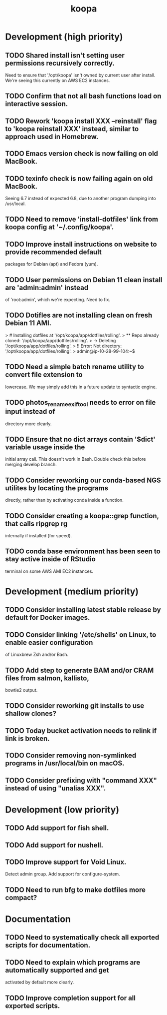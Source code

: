 #+TITLE: koopa
#+STARTUP: content
* Development (high priority)
** TODO Shared install isn't setting user permissions recursively correctly.
    Need to ensure that '/opt/koopa' isn't owned by current user after install.
    We're seeing this currently on AWS EC2 instances.
** TODO Confirm that not all bash functions load on interactive session.
** TODO Rework 'koopa install XXX --reinstall' flag to 'koopa reinstall XXX' instead, similar to approach used in Homebrew.
** TODO Emacs version check is now failing on old MacBook.
** TODO texinfo check is now failing again on old MacBook.
    Seeing 6.7 instead of expected 6.8, due to another program dumping into /usr/local.
** TODO Need to remove 'install-dotfiles' link from koopa config at '~/.config/koopa'.
** TODO Improve install instructions on website to provide recommended default
   packages for Debian (apt) and Fedora (yum).
** TODO User permissions on Debian 11 clean install are 'admin:admin' instead
   of 'root:admin', which we're expecting. Need to fix.
** TODO Dotifles are not installing clean on fresh Debian 11 AMI.
    > # Installing dotfiles at '/opt/koopa/app/dotfiles/rolling'.
    > ** Repo already cloned: '/opt/koopa/app/dotfiles/rolling'.
    > → Deleting '/opt/koopa/app/dotfiles/rolling'.
    > !! Error: Not directory: '/opt/koopa/app/dotfiles/rolling'.
    > admin@ip-10-28-99-104:~$
** TODO Need a simple batch rename utility to convert file extension to
    lowercase. We may simply add this in a future update to syntactic engine.
** TODO photos_rename_exiftool needs to error on file input instead of
    directory more clearly.
** TODO Ensure that no dict arrays contain '$dict' variable usage inside the
    initial array call. This doesn't work in Bash. Double check this before
    merging develop branch.
** TODO Consider reworking our conda-based NGS utilites by locating the programs
    directly, rather than by activating conda inside a function.
** TODO Consider creating a koopa::grep function, that calls ripgrep rg
    internally if installed (for speed).
** TODO conda base environment has been seen to stay active inside of RStudio
    terminal on some AWS AMI EC2 instances.
* Development (medium priority)
** TODO Consider installing latest stable release by default for Docker images.
** TODO Consider linking '/etc/shells' on Linux, to enable easier configuration
    of Linuxbrew Zsh and/or Bash.
** TODO Add step to generate BAM and/or CRAM files from salmon, kallisto,
    bowtie2 output.
** TODO Consider reworking git installs to use shallow clones?
** TODO Today bucket activation needs to relink if link is broken.
** TODO Consider removing non-symlinked programs in /usr/local/bin on macOS.
** TODO Consider prefixing with "command XXX" instead of using "unalias XXX".
* Development (low priority)
** TODO Add support for fish shell.
** TODO Add support for nushell.
** TODO Improve support for Void Linux.
    Detect admin group.
    Add support for configure-system.
** TODO Need to run bfg to make dotfiles more compact?
* Documentation
** TODO Need to systematically check all exported scripts for documentation.
** TODO Need to explain which programs are automatically supported and get
    activated by default more clearly.
** TODO Improve completion support for all exported scripts.
